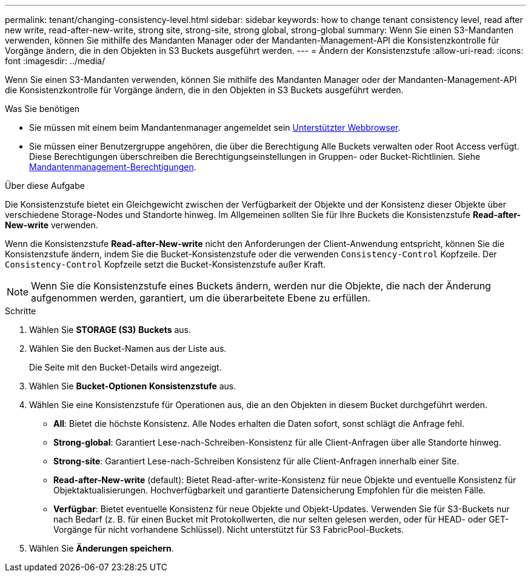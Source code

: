 ---
permalink: tenant/changing-consistency-level.html 
sidebar: sidebar 
keywords: how to change tenant consistency level, read after new write, read-after-new-write, strong site, strong-site, strong global, strong-global 
summary: Wenn Sie einen S3-Mandanten verwenden, können Sie mithilfe des Mandanten Manager oder der Mandanten-Management-API die Konsistenzkontrolle für Vorgänge ändern, die in den Objekten in S3 Buckets ausgeführt werden. 
---
= Ändern der Konsistenzstufe
:allow-uri-read: 
:icons: font
:imagesdir: ../media/


[role="lead"]
Wenn Sie einen S3-Mandanten verwenden, können Sie mithilfe des Mandanten Manager oder der Mandanten-Management-API die Konsistenzkontrolle für Vorgänge ändern, die in den Objekten in S3 Buckets ausgeführt werden.

.Was Sie benötigen
* Sie müssen mit einem beim Mandantenmanager angemeldet sein xref:../admin/web-browser-requirements.adoc[Unterstützter Webbrowser].
* Sie müssen einer Benutzergruppe angehören, die über die Berechtigung Alle Buckets verwalten oder Root Access verfügt. Diese Berechtigungen überschreiben die Berechtigungseinstellungen in Gruppen- oder Bucket-Richtlinien. Siehe xref:tenant-management-permissions.adoc[Mandantenmanagement-Berechtigungen].


.Über diese Aufgabe
Die Konsistenzstufe bietet ein Gleichgewicht zwischen der Verfügbarkeit der Objekte und der Konsistenz dieser Objekte über verschiedene Storage-Nodes und Standorte hinweg. Im Allgemeinen sollten Sie für Ihre Buckets die Konsistenzstufe *Read-after-New-write* verwenden.

Wenn die Konsistenzstufe *Read-after-New-write* nicht den Anforderungen der Client-Anwendung entspricht, können Sie die Konsistenzstufe ändern, indem Sie die Bucket-Konsistenzstufe oder die verwenden `Consistency-Control` Kopfzeile. Der `Consistency-Control` Kopfzeile setzt die Bucket-Konsistenzstufe außer Kraft.


NOTE: Wenn Sie die Konsistenzstufe eines Buckets ändern, werden nur die Objekte, die nach der Änderung aufgenommen werden, garantiert, um die überarbeitete Ebene zu erfüllen.

.Schritte
. Wählen Sie *STORAGE (S3)* *Buckets* aus.
. Wählen Sie den Bucket-Namen aus der Liste aus.
+
Die Seite mit den Bucket-Details wird angezeigt.

. Wählen Sie *Bucket-Optionen* *Konsistenzstufe* aus.
. Wählen Sie eine Konsistenzstufe für Operationen aus, die an den Objekten in diesem Bucket durchgeführt werden.
+
** *All*: Bietet die höchste Konsistenz. Alle Nodes erhalten die Daten sofort, sonst schlägt die Anfrage fehl.
** *Strong-global*: Garantiert Lese-nach-Schreiben-Konsistenz für alle Client-Anfragen über alle Standorte hinweg.
** *Strong-site*: Garantiert Lese-nach-Schreiben Konsistenz für alle Client-Anfragen innerhalb einer Site.
** *Read-after-New-write* (default): Bietet Read-after-write-Konsistenz für neue Objekte und eventuelle Konsistenz für Objektaktualisierungen. Hochverfügbarkeit und garantierte Datensicherung Empfohlen für die meisten Fälle.
** *Verfügbar*: Bietet eventuelle Konsistenz für neue Objekte und Objekt-Updates. Verwenden Sie für S3-Buckets nur nach Bedarf (z. B. für einen Bucket mit Protokollwerten, die nur selten gelesen werden, oder für HEAD- oder GET-Vorgänge für nicht vorhandene Schlüssel). Nicht unterstützt für S3 FabricPool-Buckets.


. Wählen Sie *Änderungen speichern*.

